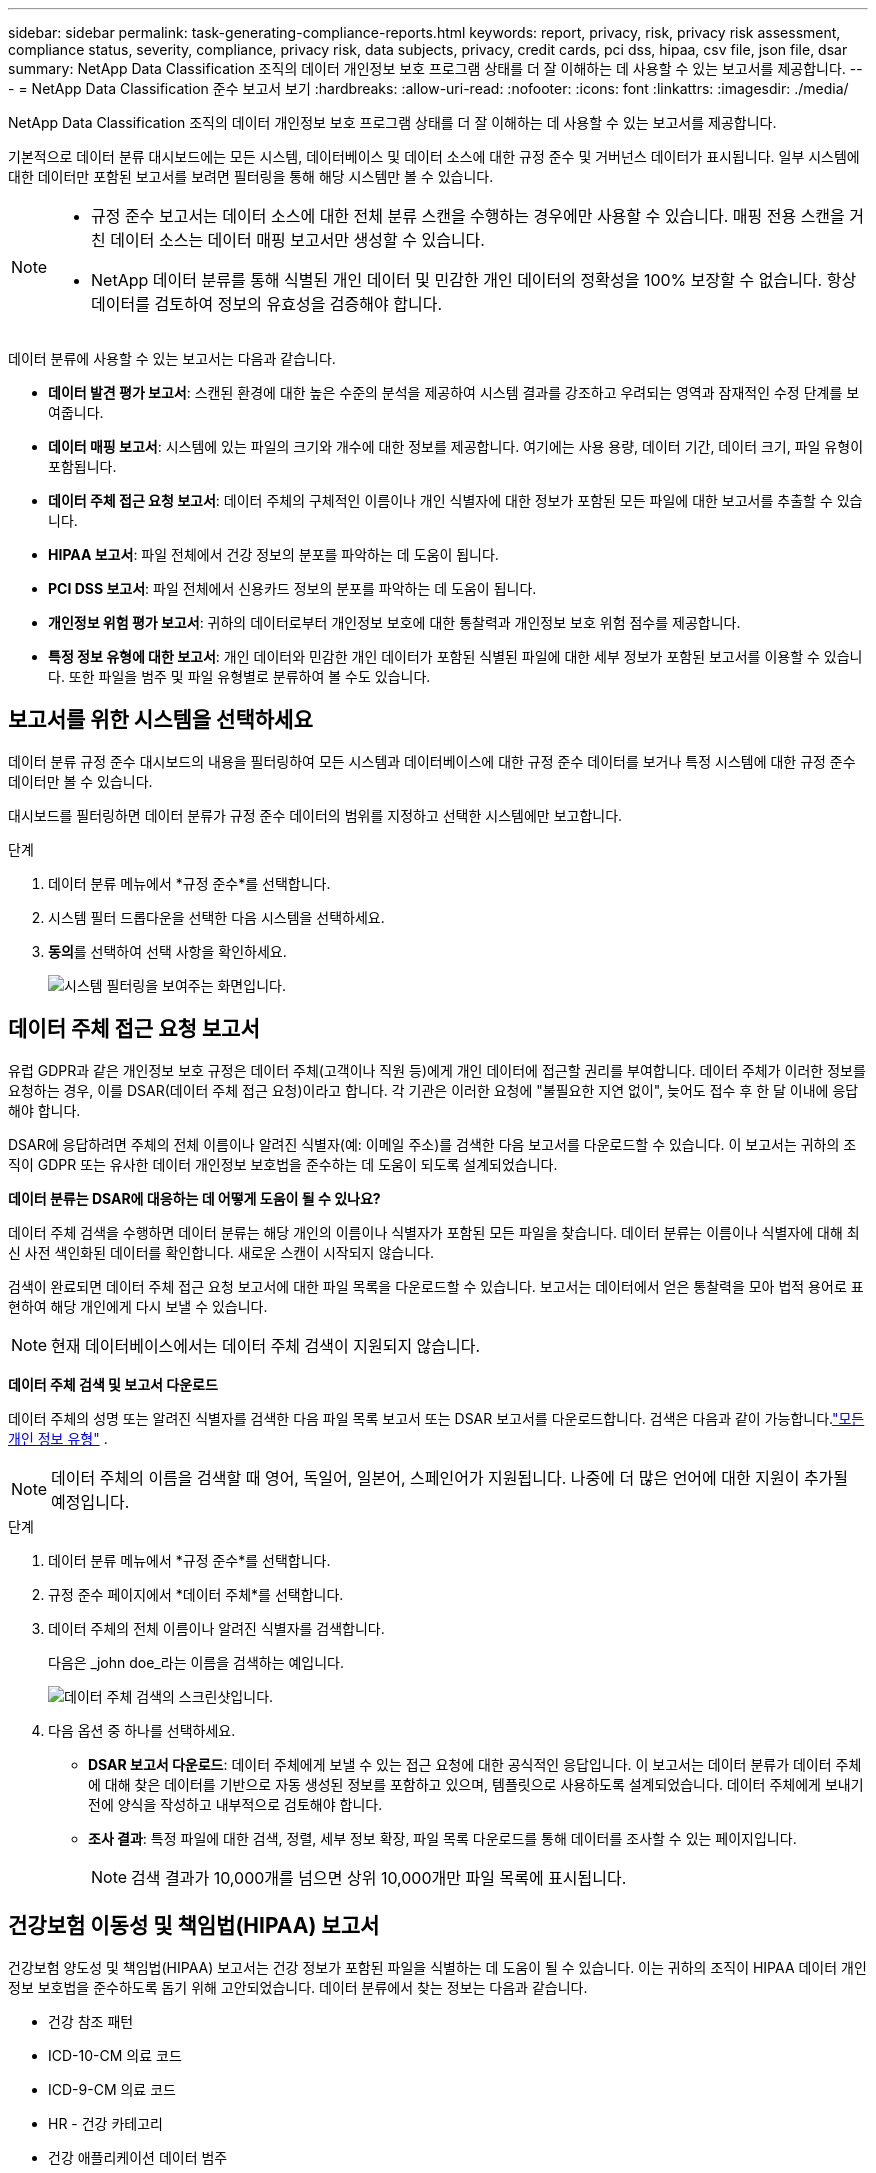 ---
sidebar: sidebar 
permalink: task-generating-compliance-reports.html 
keywords: report, privacy, risk, privacy risk assessment, compliance status, severity, compliance, privacy risk, data subjects, privacy, credit cards, pci dss, hipaa, csv file, json file, dsar 
summary: NetApp Data Classification 조직의 데이터 개인정보 보호 프로그램 상태를 더 잘 이해하는 데 사용할 수 있는 보고서를 제공합니다. 
---
= NetApp Data Classification 준수 보고서 보기
:hardbreaks:
:allow-uri-read: 
:nofooter: 
:icons: font
:linkattrs: 
:imagesdir: ./media/


[role="lead"]
NetApp Data Classification 조직의 데이터 개인정보 보호 프로그램 상태를 더 잘 이해하는 데 사용할 수 있는 보고서를 제공합니다.

기본적으로 데이터 분류 대시보드에는 모든 시스템, 데이터베이스 및 데이터 소스에 대한 규정 준수 및 거버넌스 데이터가 표시됩니다.  일부 시스템에 대한 데이터만 포함된 보고서를 보려면 필터링을 통해 해당 시스템만 볼 수 있습니다.

[NOTE]
====
* 규정 준수 보고서는 데이터 소스에 대한 전체 분류 스캔을 수행하는 경우에만 사용할 수 있습니다.  매핑 전용 스캔을 거친 데이터 소스는 데이터 매핑 보고서만 생성할 수 있습니다.
* NetApp 데이터 분류를 통해 식별된 개인 데이터 및 민감한 개인 데이터의 정확성을 100% 보장할 수 없습니다.  항상 데이터를 검토하여 정보의 유효성을 검증해야 합니다.


====
데이터 분류에 사용할 수 있는 보고서는 다음과 같습니다.

* *데이터 발견 평가 보고서*: 스캔된 환경에 대한 높은 수준의 분석을 제공하여 시스템 결과를 강조하고 우려되는 영역과 잠재적인 수정 단계를 보여줍니다.
* *데이터 매핑 보고서*: 시스템에 있는 파일의 크기와 개수에 대한 정보를 제공합니다.  여기에는 사용 용량, 데이터 기간, 데이터 크기, 파일 유형이 포함됩니다.
* *데이터 주체 접근 요청 보고서*: 데이터 주체의 구체적인 이름이나 개인 식별자에 대한 정보가 포함된 모든 파일에 대한 보고서를 추출할 수 있습니다.
* *HIPAA 보고서*: 파일 전체에서 건강 정보의 분포를 파악하는 데 도움이 됩니다.
* *PCI DSS 보고서*: 파일 전체에서 신용카드 정보의 분포를 파악하는 데 도움이 됩니다.
* *개인정보 위험 평가 보고서*: 귀하의 데이터로부터 개인정보 보호에 대한 통찰력과 개인정보 보호 위험 점수를 제공합니다.
* *특정 정보 유형에 대한 보고서*: 개인 데이터와 민감한 개인 데이터가 포함된 식별된 파일에 대한 세부 정보가 포함된 보고서를 이용할 수 있습니다.  또한 파일을 범주 및 파일 유형별로 분류하여 볼 수도 있습니다.




== 보고서를 위한 시스템을 선택하세요

데이터 분류 규정 준수 대시보드의 내용을 필터링하여 모든 시스템과 데이터베이스에 대한 규정 준수 데이터를 보거나 특정 시스템에 대한 규정 준수 데이터만 볼 수 있습니다.

대시보드를 필터링하면 데이터 분류가 규정 준수 데이터의 범위를 지정하고 선택한 시스템에만 보고합니다.

.단계
. 데이터 분류 메뉴에서 *규정 준수*를 선택합니다.
. 시스템 필터 드롭다운을 선택한 다음 시스템을 선택하세요.
. **동의**를 선택하여 선택 사항을 확인하세요.
+
image:screenshot-report-filter.png["시스템 필터링을 보여주는 화면입니다."]





== 데이터 주체 접근 요청 보고서

유럽 GDPR과 같은 개인정보 보호 규정은 데이터 주체(고객이나 직원 등)에게 개인 데이터에 접근할 권리를 부여합니다.  데이터 주체가 이러한 정보를 요청하는 경우, 이를 DSAR(데이터 주체 접근 요청)이라고 합니다.  각 기관은 이러한 요청에 "불필요한 지연 없이", 늦어도 접수 후 한 달 이내에 응답해야 합니다.

DSAR에 응답하려면 주체의 전체 이름이나 알려진 식별자(예: 이메일 주소)를 검색한 다음 보고서를 다운로드할 수 있습니다.  이 보고서는 귀하의 조직이 GDPR 또는 유사한 데이터 개인정보 보호법을 준수하는 데 도움이 되도록 설계되었습니다.

*데이터 분류는 DSAR에 대응하는 데 어떻게 도움이 될 수 있나요?*

데이터 주체 검색을 수행하면 데이터 분류는 해당 개인의 이름이나 식별자가 포함된 모든 파일을 찾습니다.  데이터 분류는 이름이나 식별자에 대해 최신 사전 색인화된 데이터를 확인합니다.  새로운 스캔이 시작되지 않습니다.

검색이 완료되면 데이터 주체 접근 요청 보고서에 대한 파일 목록을 다운로드할 수 있습니다.  보고서는 데이터에서 얻은 통찰력을 모아 법적 용어로 표현하여 해당 개인에게 다시 보낼 수 있습니다.


NOTE: 현재 데이터베이스에서는 데이터 주체 검색이 지원되지 않습니다.

*데이터 주체 검색 및 보고서 다운로드*

데이터 주체의 성명 또는 알려진 식별자를 검색한 다음 파일 목록 보고서 또는 DSAR 보고서를 다운로드합니다.  검색은 다음과 같이 가능합니다.link:reference-private-data-categories.html#types-of-personal-data["모든 개인 정보 유형"] .


NOTE: 데이터 주체의 이름을 검색할 때 영어, 독일어, 일본어, 스페인어가 지원됩니다.  나중에 더 많은 언어에 대한 지원이 추가될 예정입니다.

.단계
. 데이터 분류 메뉴에서 *규정 준수*를 선택합니다.


. 규정 준수 페이지에서 *데이터 주체*를 선택합니다.
. 데이터 주체의 전체 이름이나 알려진 식별자를 검색합니다.
+
다음은 _john doe_라는 이름을 검색하는 예입니다.

+
image:screenshot_dsar_search.gif["데이터 주체 검색의 스크린샷입니다."]

. 다음 옵션 중 하나를 선택하세요.
+
** *DSAR 보고서 다운로드*: 데이터 주체에게 보낼 수 있는 접근 요청에 대한 공식적인 응답입니다.  이 보고서는 데이터 분류가 데이터 주체에 대해 찾은 데이터를 기반으로 자동 생성된 정보를 포함하고 있으며, 템플릿으로 사용하도록 설계되었습니다.  데이터 주체에게 보내기 전에 양식을 작성하고 내부적으로 검토해야 합니다.
** *조사 결과*: 특정 파일에 대한 검색, 정렬, 세부 정보 확장, 파일 목록 다운로드를 통해 데이터를 조사할 수 있는 페이지입니다.
+

NOTE: 검색 결과가 10,000개를 넘으면 상위 10,000개만 파일 목록에 표시됩니다.







== 건강보험 이동성 및 책임법(HIPAA) 보고서

건강보험 양도성 및 책임법(HIPAA) 보고서는 건강 정보가 포함된 파일을 식별하는 데 도움이 될 수 있습니다.  이는 귀하의 조직이 HIPAA 데이터 개인정보 보호법을 준수하도록 돕기 위해 고안되었습니다.  데이터 분류에서 찾는 정보는 다음과 같습니다.

* 건강 참조 패턴
* ICD-10-CM 의료 코드
* ICD-9-CM 의료 코드
* HR - 건강 카테고리
* 건강 애플리케이션 데이터 범주


보고서에는 다음과 같은 정보가 포함되어 있습니다.

* 개요: 건강 정보가 포함된 파일의 수와 해당 시스템.
* 암호화: 암호화되었거나 암호화되지 않은 시스템에 있는 건강 정보가 포함된 파일의 비율입니다.  이 정보는 Cloud Volumes ONTAP 에만 해당됩니다.
* 랜섬웨어 보호: 랜섬웨어 보호가 활성화되어 있거나 활성화되어 있지 않은 시스템에 있는 상태 정보가 포함된 파일의 비율입니다.  이 정보는 Cloud Volumes ONTAP 에만 해당됩니다.
* 보존 기간: 파일이 마지막으로 수정된 기간입니다.  이는 건강 정보를 처리하는 데 필요한 기간 이상으로 보관하면 안 되기 때문에 유용합니다.
* 건강 정보 배포: 건강 정보가 발견된 시스템과 암호화 및 랜섬웨어 보호가 활성화되어 있는지 여부.


*HIPAA 보고서 생성*

보고서를 생성하려면 규정 준수 탭으로 이동하세요.

.단계
. 데이터 분류 메뉴에서 *규정 준수*를 선택합니다.
. **보고서 창**을 찾으세요.  *HIPAA 보고서* 옆에 있는 다운로드 아이콘을 선택하세요.
+
image:screenshot-report-options.png["규정 준수 페이지의 보고서 옵션 스크린샷입니다."]



.결과
데이터 분류는 필요에 따라 검토하고 다른 그룹으로 보낼 수 있는 PDF 보고서를 생성합니다.



== 결제 카드 산업 데이터 보안 표준(PCI DSS) 보고서

결제 카드 업계 데이터 보안 표준(PCI DSS) 보고서는 파일 전체에서 신용카드 정보의 분포를 파악하는 데 도움이 될 수 있습니다.

보고서에는 다음과 같은 정보가 포함되어 있습니다.

* 개요: 신용카드 정보가 들어 있는 파일의 개수와 해당 시스템은 무엇인가?
* 암호화: 암호화되었거나 암호화되지 않은 시스템에 있는 신용카드 정보가 포함된 파일의 비율입니다.  이 정보는 Cloud Volumes ONTAP 에만 해당됩니다.
* 랜섬웨어 보호: 랜섬웨어 보호가 활성화되어 있거나 활성화되어 있지 않은 시스템에 있는 신용카드 정보가 포함된 파일의 비율입니다.  이 정보는 Cloud Volumes ONTAP 에만 해당됩니다.
* 보존 기간: 파일이 마지막으로 수정된 기간입니다.  이는 신용카드 정보를 처리하는 데 필요한 기간 이상으로 보관하면 안 되기 때문에 유용합니다.
* 신용카드 정보 배포: 신용카드 정보가 발견된 시스템과 암호화 및 랜섬웨어 보호가 활성화되어 있는지 여부.


*PCI DSS 보고서 생성*

보고서를 생성하려면 규정 준수 탭으로 이동하세요.

.단계
. 데이터 분류 메뉴에서 *규정 준수*를 선택합니다.
. **보고서 창**을 찾으세요.  *PCI DSS 보고서* 옆에 있는 다운로드 아이콘을 선택하세요.
+
image:screenshot-report-options.png["규정 준수 페이지의 보고서 옵션 스크린샷입니다."]



.결과
데이터 분류는 필요에 따라 검토하고 다른 그룹으로 보낼 수 있는 PDF 보고서를 생성합니다.



== 개인정보 위험 평가 보고서

개인정보 위험 평가 보고서는 GDPR 및 CCPA와 같은 개인정보 보호 규정에서 요구하는 대로 조직의 개인정보 위험 상태에 대한 개요를 제공합니다.

보고서에는 다음과 같은 정보가 포함되어 있습니다.

* 준수 상태: 심각도 점수와 데이터의 분포(민감하지 않은 정보, 개인 정보 또는 민감한 개인 정보)
* 평가 개요: 발견된 개인 데이터 유형과 데이터 범주에 대한 분석입니다.
* 이 평가에서 데이터 주체는 다음과 같습니다. 국가 식별자가 발견된 위치별 사람의 수입니다.


*개인정보 위험 평가 보고서 생성*

보고서를 생성하려면 규정 준수 탭으로 이동하세요.

.단계
. 데이터 분류 메뉴에서 *규정 준수*를 선택합니다.
. **보고서 창**을 찾으세요.  *개인정보 위험 평가 보고서* 옆에 있는 다운로드 아이콘을 선택하세요.
+
image:screenshot-report-options.png["규정 준수 페이지의 보고서 옵션 스크린샷입니다."]



.결과
데이터 분류는 필요에 따라 검토하고 다른 그룹으로 보낼 수 있는 PDF 보고서를 생성합니다.

*심각도 점수*

데이터 분류는 세 가지 변수를 기반으로 개인정보 보호 위험 평가 보고서의 심각도 점수를 계산합니다.

* 모든 데이터 중 개인 데이터가 차지하는 비율.
* 모든 데이터 중 민감한 개인 데이터가 차지하는 비율입니다.
* 국민 ID, 사회 보장 번호, 세금 ID 번호와 같은 국가 식별자를 통해 결정되는 데이터 주체를 포함하는 파일의 비율입니다.


점수를 결정하는 데 사용된 논리는 다음과 같습니다.

[cols="27,73"]
|===
| 심각도 점수 | 논리 


| 0 | 세 변수 모두 정확히 0%입니다. 


| 1 | 변수 중 하나가 0%보다 큽니다. 


| 2 | 변수 중 하나가 3%보다 큽니다. 


| 3 | 변수 중 두 개가 3%보다 큽니다. 


| 4 | 변수 중 3개가 3%보다 큽니다. 


| 5 | 변수 중 하나가 6%보다 큽니다. 


| 6 | 변수 중 두 개가 6%보다 큽니다. 


| 7 | 변수 중 3개가 6%보다 큽니다. 


| 8 | 변수 중 하나가 15%보다 큽니다. 


| 9 | 두 변수가 15%보다 큽니다. 


| 10 | 변수 중 3개가 15%보다 큽니다. 
|===
